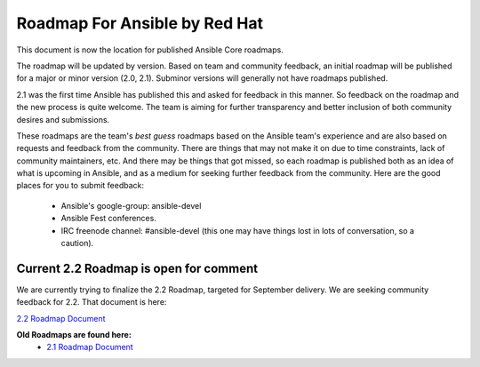 *******************************
Roadmap For Ansible by Red Hat
*******************************
This document is now the location for published Ansible Core roadmaps.     

The roadmap will be updated by version. Based on team and community feedback, an initial roadmap will be published for a major or minor version (2.0, 2.1).  Subminor versions will generally not have roadmaps published.

2.1 was the first time Ansible has published this and asked for feedback in this manner.  So feedback on the roadmap and the new process is quite welcome.  The team is aiming for further transparency and better inclusion of both community desires and submissions.  

These roadmaps are the team's *best guess* roadmaps based on the Ansible team's experience and are also based on requests and feedback from the community.  There are things that may not make it on due to time constraints, lack of community maintainers, etc.  And there may be things that got missed, so each roadmap is published both as an idea of what is upcoming in Ansible, and as a medium for seeking further feedback from the community. Here are the good places for you to submit feedback:

  - Ansible's google-group: ansible-devel
  -  Ansible Fest conferences.  
  - IRC freenode channel: #ansible-devel (this one may have things lost in lots of conversation, so a caution).

=======================================
Current 2.2 Roadmap is open for comment
=======================================
We are currently trying to finalize the 2.2 Roadmap, targeted for September delivery.  We are seeking community feedback for 2.2.  That document is here:  

`2.2 Roadmap Document <docsite/rst/roadmap/ROADMAP_2_2.rst>`_


**Old Roadmaps are found here:**
 - `2.1 Roadmap Document <docsite/rst/roadmap/ROADMAP_2_1.rst>`_
